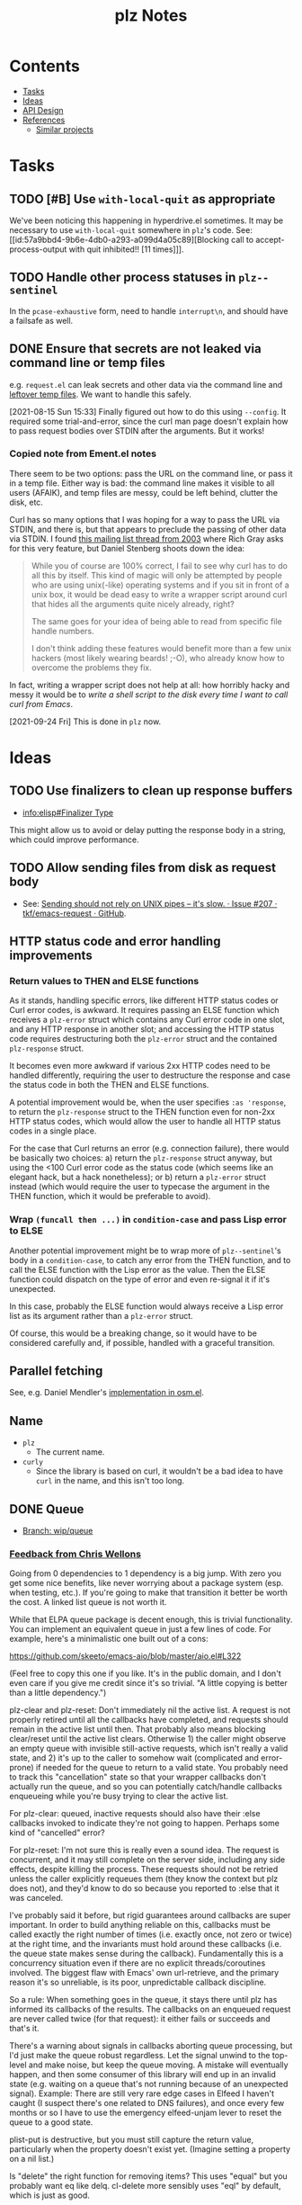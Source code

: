 #+TITLE: plz Notes

* Contents
:PROPERTIES:
:TOC:      :include siblings :depth 1 :ignore this
:END:
:CONTENTS:
- [[#tasks][Tasks]]
- [[#ideas][Ideas]]
- [[#api-design][API Design]]
- [[#references][References]]
  - [[#similar-projects][Similar projects]]
:END:

* Tasks
:PROPERTIES:
:ID:       bc93ae30-b483-4113-977f-16bb55e6c73c
:END:

** TODO [#B] Use ~with-local-quit~ as appropriate
:LOGBOOK:
- State "TODO"       from              [2023-03-02 Thu 16:18]
:END:

We've been noticing this happening in hyperdrive.el sometimes.  It may be necessary to use ~with-local-quit~ somewhere in =plz='s code.  See: [[id:57a9bbd4-9b6e-4db0-a293-a099d4a05c89][Blocking call to accept-process-output with quit inhibited!! [11 times]​]].

** TODO Handle other process statuses in ~plz--sentinel~
:PROPERTIES:
:milestone: 0.3
:END:
:LOGBOOK:
- State "TODO"       from              [2022-09-18 Sun 11:55]
:END:

In the ~pcase-exhaustive~ form, need to handle ~interrupt\n~, and should have a failsafe as well.

** DONE Ensure that secrets are not leaked via command line or temp files
CLOSED: [2021-08-15 Sun 15:34]
:LOGBOOK:
-  State "DONE"       from "TODO"       [2021-08-15 Sun 15:34]
:END:

e.g. =request.el= can leak secrets and other data via the command line and [[https://github.com/tkf/emacs-request/blob/431d14343c61bc51a86c9a9e1acb6c26fe9a6298/request.el#L709][leftover temp files]].  We want to handle this safely.

[2021-08-15 Sun 15:33]  Finally figured out how to do this using ~--config~.  It required some trial-and-error, since the curl man page doesn't explain how to pass request bodies over STDIN after the arguments.  But it works!

*** Copied note from Ement.el notes

There seem to be two options: pass the URL on the command line, or pass it in a temp file.  Either way is bad: the command line makes it visible to all users (AFAIK), and temp files are messy, could be left behind, clutter the disk, etc.

Curl has so many options that I was hoping for a way to pass the URL via STDIN, and there is, but that appears to preclude the passing of other data via STDIN.  I found [[https://curl.se/mail/archive-2003-08/0099.html][this mailing list thread from 2003]] where Rich Gray asks for this very feature, but Daniel Stenberg shoots down the idea:

#+BEGIN_QUOTE
While you of course are 100% correct, I fail to see why curl has to do all this by itself. This kind of magic will only be attempted by people who are using unix(-like) operating systems and if you sit in front of a unix box, it would be dead easy to write a wrapper script around curl that hides all the arguments quite nicely already, right?

The same goes for your idea of being able to read from specific file handle numbers.

I don't think adding these features would benefit more than a few unix hackers (most likely wearing beards! ;-O), who already know how to overcome the problems they fix.
#+END_QUOTE

In fact, writing a wrapper script does not help at all: how horribly hacky and messy it would be to /write a shell script to the disk every time I want to call curl from Emacs/.

[2021-09-24 Fri]  This is done in =plz= now.

* Ideas

** TODO Use finalizers to clean up response buffers
:LOGBOOK:
-  State "TODO"       from              [2020-10-30 Fri 12:58]
:END:

+  [[info:elisp#Finalizer%20Type][info:elisp#Finalizer Type]]

This might allow us to avoid or delay putting the response body in a string, which could improve performance.

** TODO Allow sending files from disk as request body
:LOGBOOK:
- State "TODO"       from              [2023-03-14 Tue 05:37]
:END:

+ See: [[id:c0012a30-0d08-4b48-8d3a-89d1f3deec20][Sending should not rely on UNIX pipes -- it's slow. · Issue #207 · tkf/emacs-request · GitHub]].

** HTTP status code and error handling improvements

*** Return values to THEN and ELSE functions
As it stands, handling specific errors, like different HTTP status codes or Curl error codes, is awkward.  It requires passing an ELSE function which receives a ~plz-error~ struct which contains any Curl error code in one slot, and any HTTP response in another slot; and accessing the HTTP status code requires destructuring both the ~plz-error~ struct and the contained ~plz-response~ struct.

It becomes even more awkward if various 2xx HTTP codes need to be handled differently, requiring the user to destructure the response and case the status code in both the THEN and ELSE functions.

A potential improvement would be, when the user specifies ~:as 'response~, to return the ~plz-response~ struct to the THEN function even for non-2xx HTTP status codes, which would allow the user to handle all HTTP status codes in a single place.

For the case that Curl returns an error (e.g. connection failure), there would be basically two choices: a) return the ~plz-response~ struct anyway, but using the <100 Curl error code as the status code (which seems like an elegant hack, but a hack nonetheless); or b) return a ~plz-error~ struct instead (which would require the user to typecase the argument in the THEN function, which it would be preferable to avoid).

*** Wrap ~(funcall then ...)~ in ~condition-case~ and pass Lisp error to ELSE
Another potential improvement might be to wrap more of ~plz--sentinel~'s body in a ~condition-case~, to catch any error from the THEN function, and to call the ELSE function with the Lisp error as the value.  Then the ELSE function could dispatch on the type of error and even re-signal it if it's unexpected.

In this case, probably the ELSE function would always receive a Lisp error list as its argument rather than a ~plz-error~ struct.

Of course, this would be a breaking change, so it would have to be considered carefully and, if possible, handled with a graceful transition.

** Parallel fetching
:PROPERTIES:
:ID:       96e3f880-4df4-4f9b-8d9d-fbd04e1eec6e
:END:

See, e.g. Daniel Mendler's [[https://github.com/minad/osm/commit/1264c3e1dc514567a5093b46fa5b4a7abdf74dec][implementation in osm.el]].

** Name

+  =plz=
     -  The current name.
+  =curly=
     -  Since the library is based on curl, it wouldn't be a bad idea to have =curl= in the name, and this isn't too long.

** DONE Queue
:LOGBOOK:
- State "DONE"       from              [2022-07-18 Mon 09:32]
:END:

+ [[https://github.com/alphapapa/plz.el/tree/wip/queue][Branch: wip/queue]]

*** [[https://github.com/alphapapa/plz.el/commit/3469bcdbb2e2c1a772ecadcf4f50da317065a96d#commitcomment-71388831][Feedback from Chris Wellons]]

#+begin_example markdown
  Going from 0 dependencies to 1 dependency is a big jump. With zero you get
  some nice benefits, like never worrying about a package system (esp. when
  testing, etc.). If you're going to make that transition it better be worth
  the cost. A linked list queue is not worth it.

  While that ELPA queue package is decent enough, this is trivial
  functionality. You can implement an equivalent queue in just a few lines
  of code. For example, here's a minimalistic one built out of a cons:

  https://github.com/skeeto/emacs-aio/blob/master/aio.el#L322

  (Feel free to copy this one if you like. It's in the public domain, and I
  don't even care if you give me credit since it's so trivial. "A little
  copying is better than a little dependency.")

  plz-clear and plz-reset: Don't immediately nil the active list. A request
  is not properly retired until all the callbacks have completed, and
  requests should remain in the active list until then. That probably also
  means blocking clear/reset until the active list clears. Otherwise 1) the
  caller might observe an empty queue with invisible still-active requests,
  which isn't really a valid state, and 2) it's up to the caller to somehow
  wait (complicated and error-prone) if needed for the queue to return to a
  valid state. You probably need to track this "cancellation" state so that
  your wrapper callbacks don't actually run the queue, and so you can
  potentially catch/handle callbacks enqueueing while you're busy trying to
  clear the active list.

  For plz-clear: queued, inactive requests should also have their :else
  callbacks invoked to indicate they're not going to happen. Perhaps some
  kind of "cancelled" error?

  For plz-reset: I'm not sure this is really even a sound idea. The request
  is concurrent, and it may still complete on the server side, including any
  side effects, despite killing the process. These requests should not be
  retried unless the caller explicitly requeues them (they know the context
  but plz does not), and they'd know to do so because you reported to :else
  that it was canceled.

  I've probably said it before, but rigid guarantees around callbacks are
  super important. In order to build anything reliable on this, callbacks
  must be called exactly the right number of times (i.e. exactly once, not
  zero or twice) at the right time, and the invariants must hold around
  these callbacks (i.e. the queue state makes sense during the callback).
  Fundamentally this is a concurrency situation even if there are no
  explicit threads/coroutines involved. The biggest flaw with Emacs' own
  url-retrieve, and the primary reason it's so unreliable, is its poor,
  unpredictable callback discipline.

  So a rule: When something goes in the queue, it stays there until plz has
  informed its callbacks of the results. The callbacks on an enqueued
  request are never called twice (for that request): it either fails or
  succeeds and that's it.

  There's a warning about signals in callbacks aborting queue processing,
  but I'd just make the queue robust regardless. Let the signal unwind to
  the top-level and make noise, but keep the queue moving. A mistake will
  eventually happen, and then some consumer of this library will end up in
  an invalid state (e.g. waiting on a queue that's not running because of an
  unexpected signal). Example: There are still very rare edge cases in
  Elfeed I haven't caught (I suspect there's one related to DNS failures),
  and once every few months or so I have to use the emergency elfeed-unjam
  lever to reset the queue to a good state.

  plist-put is destructive, but you must still capture the return value,
  particularly when the property doesn't exist yet. (Imagine setting a
  property on a nil list.)

  Is "delete" the right function for removing items? This uses "equal" but
  you probably want eq like delq. cl-delete more sensibly uses "eql" by
  default, which is just as good.

  Some nit-picky stuff that probably doesn't matter, but I can't help
  commenting since I'm (overly) sensitive to pessimization:

  ,* Using "delete" on the active list is (almost) quadratic time, or more
  accurately, O(n*m) for n requests and a limit of m. Using a set (read:
  hashtable) or some other kind of O(1) removal would bring this down to
  linear, O(n), time. I'm putting this under nit-picking since the limit is
  likely a small number.

  ,* The use of "length" in plz-run is O(n*m) time just like delete. You can
  avoid this by tracking the length as separate counter rather than walking
  the list in order to count. Alternatively, this is automatically fixed
  when you swap in a set, since presumably it has an O(1) length function.

  ,* Similarly, I don't like the recursion in plz-run even though it's also
  bounded by the limit. Unless Emacs got TCO when I wasn't looking, I'd a
  loop just to be more careful. (Go recently ran into trouble parsing PEM
  using recursion despite having massive call stacks.)

  Ending on a positive note: I like that you consistently return the queue
  object. (Except for plz-run?)
#+end_example

* API Design

** Async

Some sample cases that the API should make easy.

*** Body as string

#+BEGIN_SRC elisp
  (plz-get url
    :with 'body-string
    :then (lambda (body-string)
            (setf something body-string)))
#+END_SRC

*** Body as buffer

#+BEGIN_SRC elisp
  ;; Decodes body and narrows buffer to it.
  (plz-get url
    :with 'buffer
    :then (lambda (buffer)
            (with-current-buffer buffer
              (setf text (buffer-substring (point-min) (point-max))))))
#+END_SRC

#+BEGIN_SRC elisp
  ;; Narrows buffer to undecoded body, e.g. for binary files.
  (plz-get url
    :with 'buffer-undecoded  ; `buffer-binary'?
    :then (lambda (buffer)
            (with-current-buffer buffer
              (setf binary-content (buffer-substring (point-min) (point-max))))))
#+END_SRC

**** Callback with point at body start
:PROPERTIES:
:ID:       1795462e-01bc-4f0b-97ab-3c1b2e75485c
:END:

Assuming that =plz= has already called =decode-coding-region=, this is straightforward, but the caller shouldn't have to do this extra work.

#+BEGIN_SRC elisp
  (plz-get url
    :then (lambda (buffer)
            (buffer-substring (point) (point-max))))
#+END_SRC

*** Body parsed with function

#+BEGIN_SRC elisp
  ;; Narrows buffer to body, decodes it, calls callback with result of `json-read'.
  (plz-get url
    :with #'json-read
    :then (lambda (json)
            (setf something (alist-get 'key json))))
#+END_SRC

#+BEGIN_SRC elisp
  ;; Narrows buffer to body, decodes it, parses with
  ;; `libxml-parse-html-region', calls callback with DOM.
  (plz-get url
    :with (lambda ()
            (libxml-parse-html-region (point-min) (point-max) url))
    :then (lambda (dom)
            (with-current-buffer (generate-new-buffer "*plz-browse*")
              (shr-insert-document dom))))
#+END_SRC

*** HTTP response with headers

* References
:PROPERTIES:
:TOC:      :depth 1
:END:

** Users

Known users of =plz=.

+ [[https://github.com/alphapapa/ement.el][GitHub - alphapapa/ement.el: Matrix client for Emacs]]
+ [[https://git.sr.ht/~ushin/hyperdrive.el][~ushin/hyperdrive.el - Emacs gateway to the Hypercore network - sourcehut git]]
+ [[https://github.com/Fuco1/org-node-graph/blob/master/org-graph-embeddings.el][org-node-graph]]
+ [[https://github.com/jinnovation/kele.el][GitHub - jinnovation/kele.el: 🥤 Spritzy Kubernetes cluster management for Emacs]]
+ [[https://github.com/purplg/orrient.el][GitHub - purplg/orrient.el]]
+ [[https://sr.ht/~akagi/srht.el/][srht.el: Emacs sr.ht API client]]
+ [[https://github.com/merrickluo/qbittorrent.el][GitHub - merrickluo/qbittorrent.el: A qBittorrent client for Emacs.]]
+ [[https://github.com/akirak/emacs-dumb-japanese][GitHub - akirak/emacs-dumb-japanese: (Experimental) An opinionated Japanese input method that never learns your language]]
+ ...and others that I don't recall at the moment...
  
** Discussions

*** [[https://lists.gnu.org/archive/html/emacs-devel/2016-12/msg01070.html][with-url]]

[2020-12-20 Sun 08:11]  At the end of 2016, Lars Ingebrigtsen [[https://lists.gnu.org/archive/html/emacs-devel/2016-12/msg01070.html][proposed]] a ~with-url~ macro that improves on ~url-retrieve~ and ~url-retrieve-synchronously~.  It was [[https://lists.gnu.org/archive/html/emacs-devel/2020-12/msg01220.html][mentioned]] by David Engster in [[https://lists.gnu.org/archive/html/emacs-devel/2020-12/msg01217.html][this thread]] from 2020.  It looks like it has a nice API.  Unfortunately it hasn't been merged.

*** TODO Feedback from Chris Wellons :ATTACH:
:PROPERTIES:
:ID:       975f77fa-5233-4b26-970b-e0d64f2aa950
:Attachments: https%3A%2F%2Fgithub.com%2Falphapapa%2Fplz.el%2Fcommit%2F0a860d94dcbb103d05f3ee006772a568904fa4de%23commitcomment-55151841--n1jasq.tar.xz https%3A%2F%2Fgithub.com%2Falphapapa%2Fplz.el%2Fcommit%2F7c27e4bdcd747f0bfc5a6298040739562a941e08%23r55075010--WNr6Ey.tar.xz
:END:
:LOGBOOK:
-  State "TODO"       from              [2021-08-20 Fri 05:37]
:END:

+ [[https://github.com/alphapapa/plz.el/commit/7c27e4bdcd747f0bfc5a6298040739562a941e08#r55075010][Change: Sync with accept-process-output · alphapapa/plz.el@7c27e4b · GitHub]]
+ [[https://github.com/alphapapa/plz.el/commit/0a860d94dcbb103d05f3ee006772a568904fa4de#commitcomment-55151841][Tests: "There be dragons." · alphapapa/plz.el@0a860d9 · GitHub]]

**** [[https://github.com/alphapapa/plz.el/commit/3469bcdbb2e2c1a772ecadcf4f50da317065a96d][WIP: Queueing · alphapapa/plz.el@3469bcd · GitHub]]

#+begin_src markdown
  Going from 0 dependencies to 1 dependency is a big jump. With zero you get
  some nice benefits, like never worrying about a package system (esp. when
  testing, etc.). If you're going to make that transition it better be worth
  the cost. A linked list queue is not worth it.

  While that ELPA queue package is decent enough, this is trivial
  functionality. You can implement an equivalent queue in just a few lines
  of code. For example, here's a minimalistic one built out of a cons:

  https://github.com/skeeto/emacs-aio/blob/master/aio.el#L322

  (Feel free to copy this one if you like. It's in the public domain, and I
  don't even care if you give me credit since it's so trivial. "A little
  copying is better than a little dependency.")

  plz-clear and plz-reset: Don't immediately nil the active list. A request
  is not properly retired until all the callbacks have completed, and
  requests should remain in the active list until then. That probably also
  means blocking clear/reset until the active list clears. Otherwise 1) the
  caller might observe an empty queue with invisible still-active requests,
  which isn't really a valid state, and 2) it's up to the caller to somehow
  wait (complicated and error-prone) if needed for the queue to return to a
  valid state. You probably need to track this "cancellation" state so that
  your wrapper callbacks don't actually run the queue, and so you can
  potentially catch/handle callbacks enqueueing while you're busy trying to
  clear the active list.

  For plz-clear: queued, inactive requests should also have their :else
  callbacks invoked to indicate they're not going to happen. Perhaps some
  kind of "cancelled" error?

  For plz-reset: I'm not sure this is really even a sound idea. The request
  is concurrent, and it may still complete on the server side, including any
  side effects, despite killing the process. These requests should not be
  retried unless the caller explicitly requeues them (they know the context
  but plz does not), and they'd know to do so because you reported to :else
  that it was canceled.

  I've probably said it before, but rigid guarantees around callbacks are
  super important. In order to build anything reliable on this, callbacks
  must be called exactly the right number of times (i.e. exactly once, not
  zero or twice) at the right time, and the invariants must hold around
  these callbacks (i.e. the queue state makes sense during the callback).
  Fundamentally this is a concurrency situation even if there are no
  explicit threads/coroutines involved. The biggest flaw with Emacs' own
  url-retrieve, and the primary reason it's so unreliable, is its poor,
  unpredictable callback discipline.

  So a rule: When something goes in the queue, it stays there until plz has
  informed its callbacks of the results. The callbacks on an enqueued
  request are never called twice (for that request): it either fails or
  succeeds and that's it.

  There's a warning about signals in callbacks aborting queue processing,
  but I'd just make the queue robust regardless. Let the signal unwind to
  the top-level and make noise, but keep the queue moving. A mistake will
  eventually happen, and then some consumer of this library will end up in
  an invalid state (e.g. waiting on a queue that's not running because of an
  unexpected signal). Example: There are still very rare edge cases in
  Elfeed I haven't caught (I suspect there's one related to DNS failures),
  and once every few months or so I have to use the emergency elfeed-unjam
  lever to reset the queue to a good state.

  plist-put is destructive, but you must still capture the return value,
  particularly when the property doesn't exist yet. (Imagine setting a
  property on a nil list.)

  Is "delete" the right function for removing items? This uses "equal" but
  you probably want eq like delq. cl-delete more sensibly uses "eql" by
  default, which is just as good.

  Some nit-picky stuff that probably doesn't matter, but I can't help
  commenting since I'm (overly) sensitive to pessimization:

  ,* Using "delete" on the active list is (almost) quadratic time, or more
  accurately, O(n*m) for n requests and a limit of m. Using a set (read:
  hashtable) or some other kind of O(1) removal would bring this down to
  linear, O(n), time. I'm putting this under nit-picking since the limit is
  likely a small number.

  ,* The use of "length" in plz-run is O(n*m) time just like delete. You can
  avoid this by tracking the length as separate counter rather than walking
  the list in order to count. Alternatively, this is automatically fixed
  when you swap in a set, since presumably it has an O(1) length function.

  ,* Similarly, I don't like the recursion in plz-run even though it's also
  bounded by the limit. Unless Emacs got TCO when I wasn't looking, I'd a
  loop just to be more careful. (Go recently ran into trouble parsing PEM
  using recursion despite having massive call stacks.)

  Ending on a positive note: I like that you consistently return the queue
  object. (Except for plz-run?)
#+end_src

*** [[https://lists.gnu.org/archive/html/emacs-devel/2010-09/msg00199.html][Blocking call to accept-process-output with quit inhibited!! [11 times]​]]
:PROPERTIES:
:ID:       57a9bbd4-9b6e-4db0-a293-a099d4a05c89
:END:

This thread discusses how process sentinels, et al inhibit quit, which causes that message to be displayed.

Some quotes from Stefan:

#+begin_quote
No, usually it's there because the Elisp coder is not aware of the risk (e.g. he doesn't realize his code will be run with inhibit-quit set, probably because he doesn't realize that this is set whenever we run process filters, process sentinels, post-command-hook, jit-lock, timers, and a handful other cases).
#+end_quote

#+begin_quote
> But why then is quit inhibited at all?

Because these are run asynchronously, so in most cases the user has no idea that code is being executed at that point.  So if she hits C-g it's likely to be for other reasons than to interrupt the async code, so by default Emacs runs the async code to completion first and then processes the C-g (you wouldn't want a C-g meant to abort a command to result in a half-font-locked display, would you?).  I.e. if you want to execute code that may last for a significant amount of time from one of those places, you need with-local-quit (and you may want to make sure the user knows that such code is being run).
#+end_quote

*** About request.el

**** [[https://github.com/alphapapa/matrix-client.el/pull/27#issuecomment-428689369][Early WIP: "next-gen" client by alphapapa · Pull Request #27 · alphapapa/matrix-client.el · GitHub]]

A comment I made on [2018-10-10 Wed]:

#+begin_quote markdown
@jgkamat Okay, well, now I remember what the problem with `request` is: sync requests start getting duplicated.  The last message I received in a room arrived 21 times!  When I first run `matrix-client-ng-connect`, it's fine.  But over time, sync requests start getting duplicated.  I don't know how it would be possible for that to happen, but it is happening.

And I don't know where to begin to debug it.  Digging through the log buffer to find where a sync request is first duplicated is tedious and error-prone.  Even if I found where, it wouldn't tell me why it happened.  And `request` is labyrinthine and very difficult to follow by stepping through with edebug.  And this never happens with `url`.

I guess our best option now is to keep using `url-with-retrieve-async` for everything that works for, and use `request` only for HTTP requests that don't work with `url`.  Sigh.  What a mess.
#+end_quote

*** [[https://github.com/tkf/emacs-request/issues/207][Sending should not rely on UNIX pipes -- it's slow. · Issue #207 · tkf/emacs-request · GitHub]]
:PROPERTIES:
:ID:       c0012a30-0d08-4b48-8d3a-89d1f3deec20
:END:

This issue notes that sending large files (e.g. 25 MB) to curl via UNIX pipes is slow.

** Bug reports

*** Emacs Process-related bugs

**** [[https://debbugs.gnu.org/cgi/bugreport.cgi?bug=50166][#50166 - 28.0.50; ECM for possible process-status/sentinel bug - GNU bug report logs]]

**** [[https://debbugs.gnu.org/cgi/bugreport.cgi?bug=49897][#49897 - 28.0.50; {PATCH} Make sense of url-retrieve-synchronously - GNU bug report logs]]

**** [[https://debbugs.gnu.org/cgi/bugreport.cgi?bug=49682][#49682 - 27.2.50; accept-process-output within accept-process-output hangs emacs - GNU bug report logs]]

**** [[https://debbugs.gnu.org/cgi/bugreport.cgi?bug=33018][#33018 - 26.1.50; thread starvation with async processes and accept-process-output - GNU bug report logs]]

**** [[https://debbugs.gnu.org/cgi/bugreport.cgi?bug=24201][#24201 - 25.1.50; TLS connections sometimes hang - GNU bug report logs]]

** Similar projects

*** [[https://github.com/ebpa/fetch.el][GitHub - ebpa/fetch.el: A simple HTTP request library modeled after the web browser API]]

A nice-looking wrapper for =url.el=.


